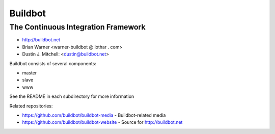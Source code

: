 ==========
 Buildbot
==========

--------------------------------------
 The Continuous Integration Framework
--------------------------------------

* http://buildbot.net
* Brian Warner <warner-buildbot @ lothar . com>
* Dustin J. Mitchell: <dustin@buildbot.net>

|travis-badge|_ |coveralls-badge|_

Buildbot consists of several components:

* master
* slave
* www

See the README in each subdirectory for more information

Related repositories:

* https://github.com/buildbot/buildbot-media - Buildbot-related media
* https://github.com/buildbot/buildbot-website - Source for http://buildbot.net

.. |travis-badge| image:: https://travis-ci.org/buildbot/buildbot.png?branch=master
.. _travis-badge: https://travis-ci.org/buildbot/buildbot
.. |coveralls-badge| image:: https://img.shields.io/coveralls/buildbot/buildbot.svg
.. _coveralls-badge: https://coveralls.io/r/buildbot/buildbot?branch=master
